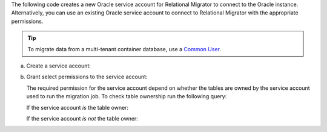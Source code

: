 The following code creates a new Oracle service account 
for Relational Migrator to connect to the Oracle 
instance. Alternatively, you can use an existing Oracle 
service account to connect to Relational Migrator with 
the appropriate permissions.

.. tip::

   To migrate data from a multi-tenant container database, use a `Common
   User <https://oracle-base.com/articles/12c/multitenant-manage-users-and-privileges-for-cdb-and-pdb-12cr1>`__.

a. Create a service account:

   .. code-block:: sql
      :copyable: true

      CREATE USER '<user>'@'localhost' IDENTIFIED BY '<password>';

#. Grant select permissions to the service account:

   The required permission for the service account depend on whether 
   the tables are owned by the service account used to run the migration job.
   To check table ownership run the following query:

   .. code-block:: sql
      :copyable: true

      SELECT TABLE_NAME, OWNER 
      FROM ALL_TABLES 
      WHERE TABLE_NAME ='<table_name>'
      ORDER BY OWNER, TABLE_NAME;

   If the service account *is* the table owner:

   .. code-block:: sql
      :copyable: true

      GRANT CREATE SESSION TO <user>;
      GRANT SELECT ON V$DATABASE TO <user>;

   If the service account *is not* the table owner:

   .. code-block:: sql
      :copyable: true

      GRANT CREATE SESSION TO <user>;
      GRANT SELECT_CATALOG_ROLE TO <user>;
      GRANT SELECT ANY TABLE TO <user>;
      GRANT SELECT ON V$DATABASE TO <user>;
      GRANT FLASHBACK ANY TABLE TO <user>;